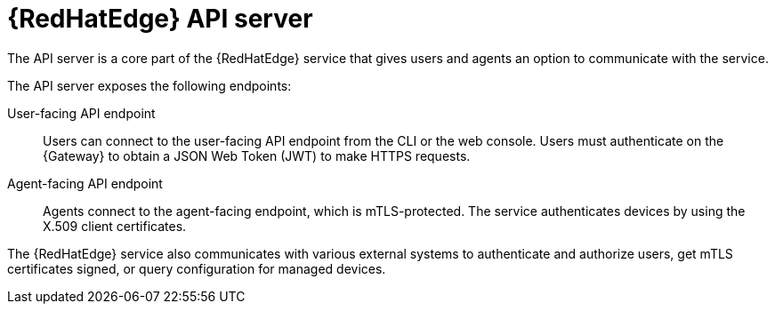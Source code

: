 :_mod-docs-content-type: CONCEPT

[id="edge-manager-api-server"]

= {RedHatEdge} API server

[role="_abstract"]

The API server is a core part of the {RedHatEdge} service that gives users and agents an option to communicate with the service.

The API server exposes the following endpoints:

User-facing API endpoint:: Users can connect to the user-facing API endpoint from the CLI or the web console.
Users must authenticate on the {Gateway} to obtain a JSON Web Token (JWT) to make HTTPS requests.

Agent-facing API endpoint:: Agents connect to the agent-facing endpoint, which is mTLS-protected.
The service authenticates devices by using the X.509 client certificates.

The {RedHatEdge} service also communicates with various external systems to authenticate and authorize users, get mTLS certificates signed, or query configuration for managed devices.
